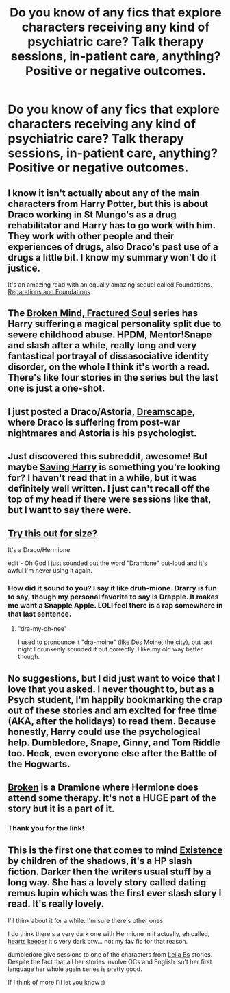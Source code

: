#+TITLE: Do you know of any fics that explore characters receiving any kind of psychiatric care? Talk therapy sessions, in-patient care, anything? Positive or negative outcomes.

* Do you know of any fics that explore characters receiving any kind of psychiatric care? Talk therapy sessions, in-patient care, anything? Positive or negative outcomes.
:PROPERTIES:
:Author: worzrgk
:Score: 9
:DateUnix: 1355915090.0
:DateShort: 2012-Dec-19
:END:

** I know it isn't actually about any of the main characters from Harry Potter, but this is about Draco working in St Mungo's as a drug rehabilitator and Harry has to go work with him. They work with other people and their experiences of drugs, also Draco's past use of a drugs a little bit. I know my summary won't do it justice.

It's an amazing read with an equally amazing sequel called Foundations. [[http://heckyeahdrarry.blogspot.co.uk/2011/03/reparations-and-foundations.html][Reparations and Foundations]]
:PROPERTIES:
:Score: 3
:DateUnix: 1355994423.0
:DateShort: 2012-Dec-20
:END:


** The [[http://www.fanfiction.net/s/2529586/1/Broken-Mind-Fractured-Soul][Broken Mind, Fractured Soul]] series has Harry suffering a magical personality split due to severe childhood abuse. HPDM, Mentor!Snape and slash after a while, really long and very fantastical portrayal of dissasociative identity disorder, on the whole I think it's worth a read. There's like four stories in the series but the last one is just a one-shot.
:PROPERTIES:
:Author: Sabazius
:Score: 5
:DateUnix: 1355938052.0
:DateShort: 2012-Dec-19
:END:


** I just posted a Draco/Astoria, [[http://www.harrypotterfanfiction.com/viewstory.php?psid=322009][Dreamscape]], where Draco is suffering from post-war nightmares and Astoria is his psychologist.
:PROPERTIES:
:Author: someorangegirl
:Score: 2
:DateUnix: 1355941418.0
:DateShort: 2012-Dec-19
:END:


** Just discovered this subreddit, awesome! But maybe [[http://www.siye.co.uk/siye/viewstory.php?sid=127417&chapter=1&textsize=1][Saving Harry]] is something you're looking for? I haven't read that in a while, but it was definitely well written. I just can't recall off the top of my head if there were sessions like that, but I want to say there were.
:PROPERTIES:
:Author: nitrous2401
:Score: 2
:DateUnix: 1355954310.0
:DateShort: 2012-Dec-20
:END:


** [[http://www.fanfiction.net/s/2603288/1/The_Nietzsche_Classes][Try this out for size?]]

It's a Draco/Hermione.

edit - Oh God I just sounded out the word "Dramione" out-loud and it's awful I'm never using it again.
:PROPERTIES:
:Score: 2
:DateUnix: 1355977234.0
:DateShort: 2012-Dec-20
:END:

*** How did it sound to you? I say it like druh-mione. Drarry is fun to say, though my personal favorite to say is Drapple. It makes me want a Snapple Apple. LOLI feel there is a rap somewhere in that last sentence.
:PROPERTIES:
:Author: hpfanficluvr
:Score: 2
:DateUnix: 1355991874.0
:DateShort: 2012-Dec-20
:END:

**** "dra-my-oh-nee"

I used to pronounce it "dra-moine" (like Des Moine, the city), but last night I drunkenly sounded it out correctly. I like my old way better though.
:PROPERTIES:
:Score: 1
:DateUnix: 1356017720.0
:DateShort: 2012-Dec-20
:END:


** No suggestions, but I did just want to voice that I love that you asked. I never thought to, but as a Psych student, I'm happily bookmarking the crap out of these stories and am excited for free time (AKA, after the holidays) to read them. Because honestly, Harry could use the psychological help. Dumbledore, Snape, Ginny, and Tom Riddle too. Heck, even everyone else after the Battle of the Hogwarts.
:PROPERTIES:
:Author: hpfanficluvr
:Score: 2
:DateUnix: 1355992039.0
:DateShort: 2012-Dec-20
:END:


** [[http://dramione.org/viewstory.php?sid=5][Broken]] is a Dramione where Hermione does attend some therapy. It's not a HUGE part of the story but it is a part of it.
:PROPERTIES:
:Author: kuckbaby
:Score: 1
:DateUnix: 1355956980.0
:DateShort: 2012-Dec-20
:END:

*** Thank you for the link!
:PROPERTIES:
:Score: 1
:DateUnix: 1356790382.0
:DateShort: 2012-Dec-29
:END:


** This is the first one that comes to mind [[http://www.fanfiction.net/s/5577953/1/Existence][Existence]] by children of the shadows, it's a HP slash fiction. Darker then the writers usual stuff by a long way. She has a lovely story called dating remus lupin which was the first ever slash story I read. It's really lovely.

I'll think about it for a while. I'm sure there's other ones.

I do think there's a very dark one with Hermione in it actually, eh called, [[http://www.fanfiction.net/s/5603291/1/][hearts keeper]] it's very dark btw... not my fav fic for that reason.

dumbledore give sessions to one of the characters from [[http://www.fanfiction.net/u/140916/Leila-B][Leila Bs]] stories. Despite the fact that all her stories involve OCs and English isn't her first language her whole again series is pretty good.

If I think of more i'll let you know :)
:PROPERTIES:
:Author: BallPointPariah
:Score: 1
:DateUnix: 1355922762.0
:DateShort: 2012-Dec-19
:END:
